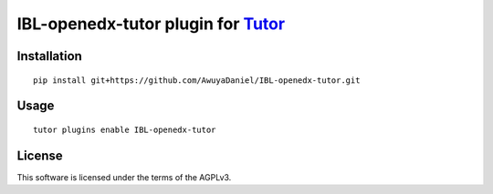 IBL-openedx-tutor plugin for `Tutor <https://docs.tutor.overhang.io>`__
===================================================================================

Installation
------------

::

    pip install git+https://github.com/AwuyaDaniel/IBL-openedx-tutor.git

Usage
-----

::

    tutor plugins enable IBL-openedx-tutor


License
-------

This software is licensed under the terms of the AGPLv3.